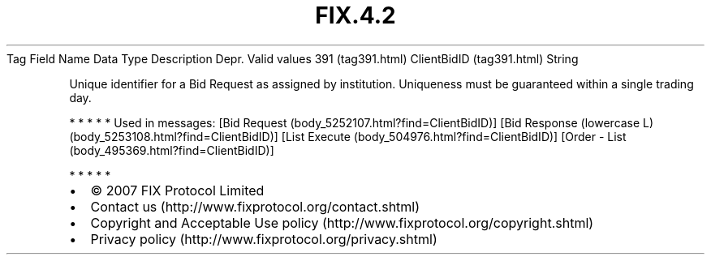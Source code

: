 .TH FIX.4.2 "" "" "Tag #391"
Tag
Field Name
Data Type
Description
Depr.
Valid values
391 (tag391.html)
ClientBidID (tag391.html)
String
.PP
Unique identifier for a Bid Request as assigned by institution.
Uniqueness must be guaranteed within a single trading day.
.PP
   *   *   *   *   *
Used in messages:
[Bid Request (body_5252107.html?find=ClientBidID)]
[Bid Response (lowercase L) (body_5253108.html?find=ClientBidID)]
[List Execute (body_504976.html?find=ClientBidID)]
[Order - List (body_495369.html?find=ClientBidID)]
.PP
   *   *   *   *   *
.PP
.PP
.IP \[bu] 2
© 2007 FIX Protocol Limited
.IP \[bu] 2
Contact us (http://www.fixprotocol.org/contact.shtml)
.IP \[bu] 2
Copyright and Acceptable Use policy (http://www.fixprotocol.org/copyright.shtml)
.IP \[bu] 2
Privacy policy (http://www.fixprotocol.org/privacy.shtml)
